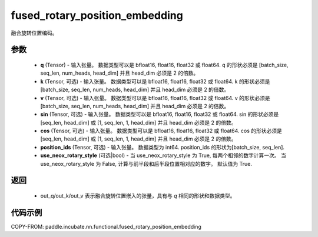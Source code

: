 .. _cn_api_paddle_incubate_nn_functional_fused_rotary_position_embedding:

fused_rotary_position_embedding
-------------------------------

.. py:function:: paddle.incubate.nn.functional.fused_rotary_position_embedding(q, k=None, v=None, sin=None, cos=None, position_ids=None, use_neox_rotary_style=True)

融合旋转位置编码。

参数
::::::::::

    - **q** (Tensor) - 输入张量。 数据类型可以是 bfloat16, float16, float32 或 float64. q 的形状必须是 [batch_size, seq_len, num_heads, head_dim] 并且 head_dim 必须是 2 的倍数。
    - **k** (Tensor, 可选) - 输入张量。 数据类型可以是 bfloat16, float16, float32 或 float64. k 的形状必须是 [batch_size, seq_len, num_heads, head_dim] 并且 head_dim 必须是 2 的倍数。
    - **v** (Tensor, 可选) - 输入张量。 数据类型可以是 bfloat16, float16, float32 或 float64. v 的形状必须是 [batch_size, seq_len, num_heads, head_dim] 并且 head_dim 必须是 2 的倍数。
    - **sin** (Tensor, 可选) - 输入张量。 数据类型可以是 bfloat16, float16, float32 或 float64. sin 的形状必须是 [seq_len, head_dim] 或 [1, seq_len, 1, head_dim] 并且 head_dim 必须是 2 的倍数。
    - **cos** (Tensor, 可选) - 输入张量。 数据类型可以是 bfloat16, float16, float32 或 float64. cos 的形状必须是 [seq_len, head_dim] 或 [1, seq_len, 1, head_dim] 并且 head_dim 必须是 2 的倍数。
    - **position_ids** (Tensor, 可选) - 输入张量。 数据类型为 int64. position_ids 的形状为[batch_size, seq_len].
    - **use_neox_rotary_style** (可选|bool) - 当 use_neox_rotary_style 为 True, 每两个相邻的数字计算一次。 当 use_neox_rotary_style 为 False, 计算与前半段和后半段位置相对应的数字。 默认值为 True.


返回
::::::::::

    - out_q/out_k/out_v 表示融合旋转位置嵌入的张量，具有与 `q` 相同的形状和数据类型。


代码示例
::::::::::

COPY-FROM: paddle.incubate.nn.functional.fused_rotary_position_embedding
